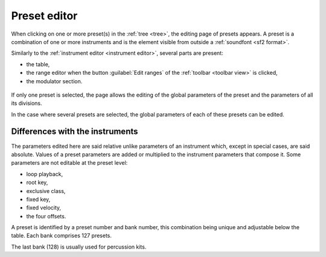 .. _preset editor:

Preset editor
=============

When clicking on one or more preset(s) in the :ref:`tree <tree>`, the editing
page of presets appears. A preset is a combination of one or more instruments
and is the element visible from outside a :ref:`soundfont <sf2 format>`.

Similarly to the :ref:`instrument editor <instrument editor>`, several parts
are present:

* the table,
* the range editor when the button :guilabel:`Edit ranges`
  of the :ref:`toolbar <toolbar view>` is clicked,
* the modulator section.

.. figure:: images/edit_preset.png
   :alt: Preset page

If only one preset is selected, the page allows the editing of the global
parameters of the preset and the parameters of all its divisions.

In the case where several presets are selected, the global parameters of each
of these presets can be edited.


Differences with the instruments
--------------------------------

The parameters edited here are said relative unlike parameters of an instrument
which, except in special cases, are said absolute. Values of a preset
parameters are added or multiplied to the instrument parameters that compose
it. Some parameters are not editable at the preset level:

* loop playback,
* root key,
* exclusive class,
* fixed key,
* fixed velocity,
* the four offsets.

A preset is identified by a preset number and bank number, this combination
being unique and adjustable below the table. Each bank comprises 127 presets.

The last bank (128) is usually used for percussion kits.
